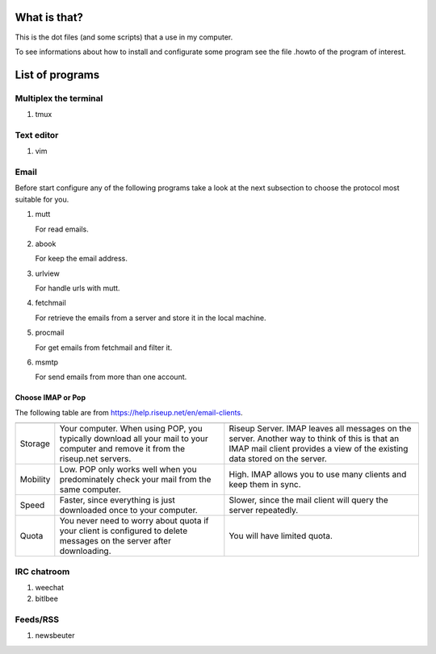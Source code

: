 What is that?
=============

This is the dot files (and some scripts) that a use in my computer.

To see informations about how to install and configurate some program see the
file .howto of the program of interest.

List of programs
================

Multiplex the terminal
----------------------

#. tmux

Text editor
-----------

#. vim

Email
-----

Before start configure any of the following programs take a look at the next
subsection to choose the protocol most suitable for you.

#. mutt

   For read emails.

#. abook

   For keep the email address.

#. urlview

   For handle urls with mutt.

#. fetchmail

   For retrieve the emails from a server and store it in the local machine.

#. procmail

   For get emails from fetchmail and filter it.

#. msmtp

   For send emails from more than one account.

Choose IMAP or Pop
~~~~~~~~~~~~~~~~~~

The following table are from https://help.riseup.net/en/email-clients.

========== ============================== ==============================
	   POP 	                          IMAP
========== ============================== ==============================
Storage    Your computer. When using POP, Riseup Server. IMAP leaves 
           you typically download all     all messages on the server.
           your mail to your computer and Another way to think of this
           remove it from the riseup.net  is that an IMAP mail client
           servers.                       provides a view of the
                                          existing data stored on the
                                          server.
Mobility   Low. POP only works well when  High. IMAP allows you to use
           you predominately check your   many clients and keep them
           mail from the same computer.   in sync.
Speed      Faster, since everything is    Slower, since the mail
           just downloaded once to your   client will query the server
           computer.                      repeatedly.
Quota      You never need to worry about  You will have limited quota. 
           quota if your client is
           configured to delete messages
           on the server after
           downloading.
========== ============================== ==============================

IRC chatroom
------------

#. weechat

#. bitlbee

Feeds/RSS
---------

#. newsbeuter

